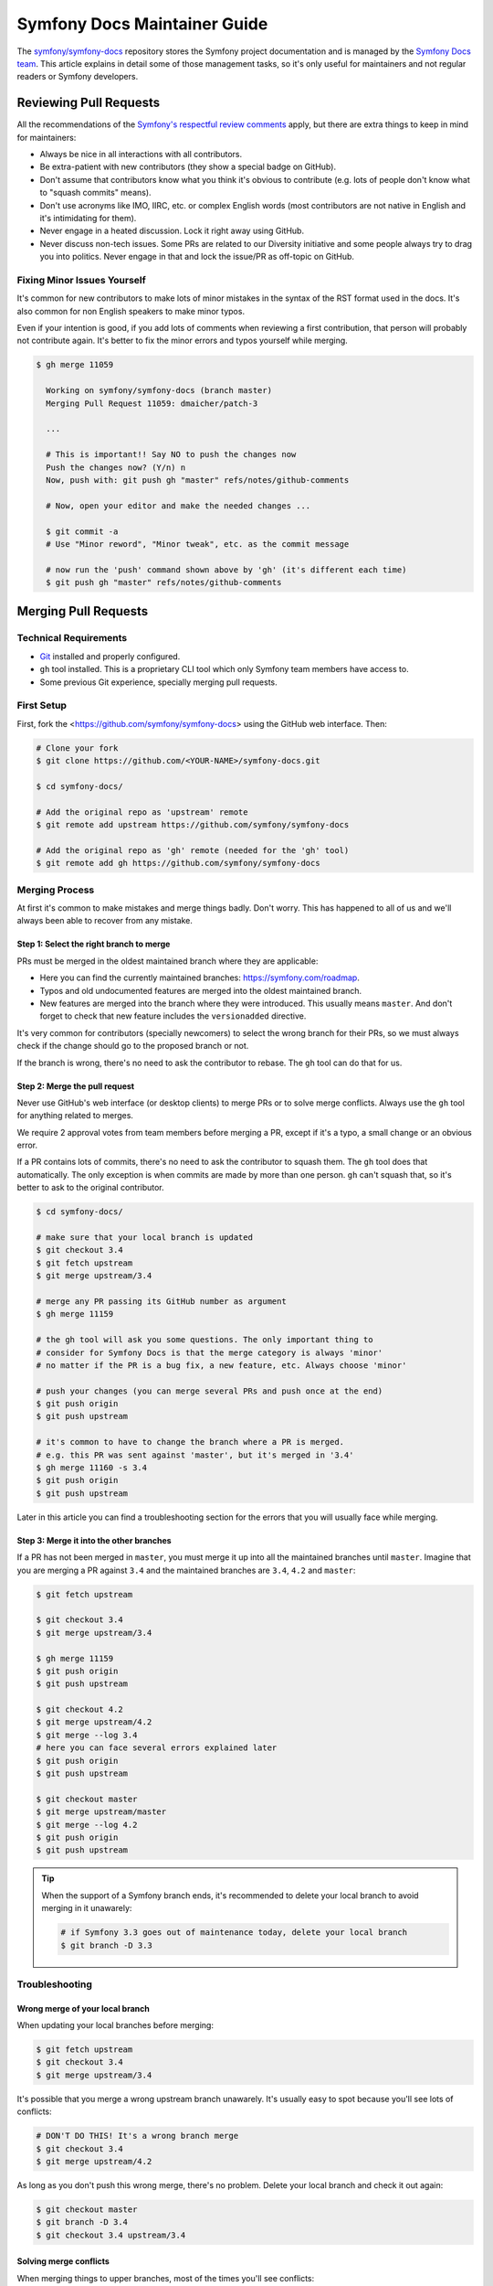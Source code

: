 Symfony Docs Maintainer Guide
=============================

The `symfony/symfony-docs`_ repository stores the Symfony project documentation
and is managed by the `Symfony Docs team`_. This article explains in detail some
of those management tasks, so it's only useful for maintainers and not regular
readers or Symfony developers.

Reviewing Pull Requests
-----------------------

All the recommendations of the `Symfony's respectful review comments`_ apply,
but there are extra things to keep in mind for maintainers:

* Always be nice in all interactions with all contributors.
* Be extra-patient with new contributors (they show a special badge on GitHub).
* Don't assume that contributors know what you think it's obvious to contribute
  (e.g. lots of people don't know what to "squash commits" means).
* Don't use acronyms like IMO, IIRC, etc. or complex English words (most
  contributors are not native in English and it's intimidating for them).
* Never engage in a heated discussion. Lock it right away using GitHub.
* Never discuss non-tech issues. Some PRs are related to our Diversity initiative
  and some people always try to drag you into politics. Never engage in that and
  lock the issue/PR as off-topic on GitHub.

Fixing Minor Issues Yourself
~~~~~~~~~~~~~~~~~~~~~~~~~~~~

It's common for new contributors to make lots of minor mistakes in the syntax
of the RST format used in the docs. It's also common for non English speakers to
make minor typos.

Even if your intention is good, if you add lots of comments when reviewing a
first contribution, that person will probably not contribute again. It's better
to fix the minor errors and typos yourself while merging.

.. code-block:: terminal

    $ gh merge 11059

      Working on symfony/symfony-docs (branch master)
      Merging Pull Request 11059: dmaicher/patch-3

      ...

      # This is important!! Say NO to push the changes now
      Push the changes now? (Y/n) n
      Now, push with: git push gh "master" refs/notes/github-comments

      # Now, open your editor and make the needed changes ...

      $ git commit -a
      # Use "Minor reword", "Minor tweak", etc. as the commit message

      # now run the 'push' command shown above by 'gh' (it's different each time)
      $ git push gh "master" refs/notes/github-comments

Merging Pull Requests
---------------------

Technical Requirements
~~~~~~~~~~~~~~~~~~~~~~

* `Git`_ installed and properly configured.
* ``gh`` tool installed. This is a proprietary CLI tool which only Symfony team
  members have access to.
* Some previous Git experience, specially merging pull requests.

First Setup
~~~~~~~~~~~

First, fork the <https://github.com/symfony/symfony-docs> using the GitHub web
interface. Then:

.. code-block:: terminal

    # Clone your fork
    $ git clone https://github.com/<YOUR-NAME>/symfony-docs.git

    $ cd symfony-docs/

    # Add the original repo as 'upstream' remote
    $ git remote add upstream https://github.com/symfony/symfony-docs

    # Add the original repo as 'gh' remote (needed for the 'gh' tool)
    $ git remote add gh https://github.com/symfony/symfony-docs

Merging Process
~~~~~~~~~~~~~~~

At first it's common to make mistakes and merge things badly. Don't worry. This
has happened to all of us and we'll always been able to recover from any mistake.

Step 1: Select the right branch to merge
........................................

PRs must be merged in the oldest maintained branch where they are applicable:

* Here you can find the currently maintained branches: https://symfony.com/roadmap.
* Typos and old undocumented features are merged into the oldest maintained branch.
* New features are merged into the branch where they were introduced. This
  usually means ``master``. And don't forget to check that new feature includes
  the ``versionadded`` directive.

It's very common for contributors (specially newcomers) to select the wrong
branch for their PRs, so we must always check if the change should go to the
proposed branch or not.

If the branch is wrong, there's no need to ask the contributor to rebase. The
``gh`` tool can do that for us.

Step 2: Merge the pull request
..............................

Never use GitHub's web interface (or desktop clients) to merge PRs or to solve
merge conflicts. Always use the ``gh`` tool for anything related to merges.

We require 2 approval votes from team members before merging a PR, except if
it's a typo, a small change or an obvious error.

If a PR contains lots of commits, there's no need to ask the contributor to
squash them. The ``gh`` tool does that automatically. The only exception is
when commits are made by more than one person. ``gh`` can't squash that, so it's
better to ask to the original contributor.

.. code-block:: terminal

    $ cd symfony-docs/

    # make sure that your local branch is updated
    $ git checkout 3.4
    $ git fetch upstream
    $ git merge upstream/3.4

    # merge any PR passing its GitHub number as argument
    $ gh merge 11159

    # the gh tool will ask you some questions. The only important thing to
    # consider for Symfony Docs is that the merge category is always 'minor'
    # no matter if the PR is a bug fix, a new feature, etc. Always choose 'minor'

    # push your changes (you can merge several PRs and push once at the end)
    $ git push origin
    $ git push upstream

    # it's common to have to change the branch where a PR is merged.
    # e.g. this PR was sent against 'master', but it's merged in '3.4'
    $ gh merge 11160 -s 3.4
    $ git push origin
    $ git push upstream

Later in this article you can find a troubleshooting section for the errors that
you will usually face while merging.

Step 3: Merge it into the other branches
........................................

If a PR has not been merged in ``master``, you must merge it up into all the
maintained branches until ``master``. Imagine that you are merging a PR against
``3.4`` and the maintained branches are ``3.4``, ``4.2`` and ``master``:

.. code-block:: terminal

    $ git fetch upstream

    $ git checkout 3.4
    $ git merge upstream/3.4

    $ gh merge 11159
    $ git push origin
    $ git push upstream

    $ git checkout 4.2
    $ git merge upstream/4.2
    $ git merge --log 3.4
    # here you can face several errors explained later
    $ git push origin
    $ git push upstream

    $ git checkout master
    $ git merge upstream/master
    $ git merge --log 4.2
    $ git push origin
    $ git push upstream

.. tip::

    When the support of a Symfony branch ends, it's recommended to delete your
    local branch to avoid merging in it unawarely:

    .. code-block:: terminal

        # if Symfony 3.3 goes out of maintenance today, delete your local branch
        $ git branch -D 3.3

Troubleshooting
~~~~~~~~~~~~~~~

Wrong merge of your local branch
................................

When updating your local branches before merging:

.. code-block:: terminal

    $ git fetch upstream
    $ git checkout 3.4
    $ git merge upstream/3.4

It's possible that you merge a wrong upstream branch unawarely. It's usually
easy to spot because you'll see lots of conflicts:

.. code-block:: terminal

    # DON'T DO THIS! It's a wrong branch merge
    $ git checkout 3.4
    $ git merge upstream/4.2

As long as you don't push this wrong merge, there's no problem. Delete your
local branch and check it out again:

.. code-block:: terminal

    $ git checkout master
    $ git branch -D 3.4
    $ git checkout 3.4 upstream/3.4

Solving merge conflicts
.......................

When merging things to upper branches, most of the times you'll see conflicts:

.. code-block:: terminal

    $ git checkout 4.2
    $ git merge upstream/4.2
    $ git merge --log 3.4

      Auto-merging security/entity_provider.rst
      Auto-merging logging/monolog_console.rst
      Auto-merging form/dynamic_form_modification.rst
      Auto-merging components/phpunit_bridge.rst
      CONFLICT (content): Merge conflict in components/phpunit_bridge.rst
      Automatic merge failed; fix conflicts and then commit the result.

Solve the conflicts with your editor (look for occurrences of ``<<<<``, which is
the marker used by Git for conflicts) and then do this:

.. code-block:: terminal

    # add all the conflicting files that you fixed
    $ git add components/phpunit_bridge.rst
    $ git commit -a
    $ git push origin
    $ git push upstream

.. tip::

    When there are lots of conflicts, look for ``<<<<<`` with your editor in all
    docs before committing the changes. It's common to forget about some of them.
    If you prefer, you can run this too: ``git grep --cached "<<<<<"``.

Merging deleted files
.....................

A common cause of conflict when merging PRs into upper branches are files which
were modified by the PR but no longer exist in newer branches:

.. code-block:: terminal

    $ git checkout 4.2
    $ git merge upstream/4.2
    $ git merge --log 3.4

      Auto-merging translation/debug.rst
      CONFLICT (modify/delete): service_container/scopes.rst deleted in HEAD and
      modified in 3.4. Version 3.4 of service_container/scopes.rst left in tree.
      Auto-merging service_container.rst

The solution is to remove those non-existent files:

.. code-block:: terminal

    # delete all the conflicting files that no longer exist in this branch
    $ git rm service_container/scopes.rst
    $ git commit -a
    $ git push origin
    $ git push upstream

.. _`symfony/symfony-docs`: https://github.com/symfony/symfony-docs
.. _`Symfony Docs team`: https://github.com/orgs/symfony/teams/team-symfony-docs
.. _`Symfony's respectful review comments`: https://symfony.com/doc/current/contributing/community/review-comments.html
.. _`Git`: https://git-scm.com/

